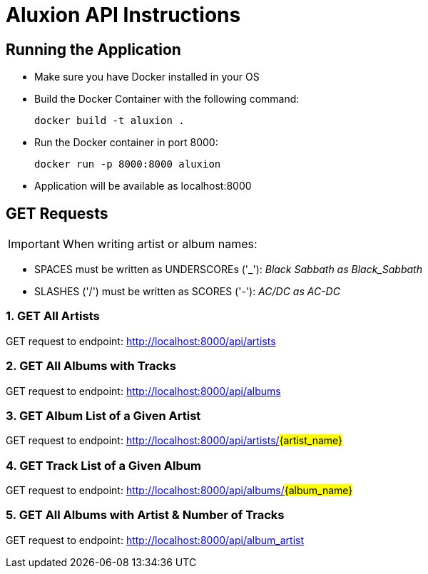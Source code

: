 = Aluxion API Instructions

== Running the Application

* Make sure you have Docker installed in your OS

* Build the Docker Container with the following command:
[source] 
docker build -t aluxion .

* Run the Docker container in port 8000:
[source]
docker run -p 8000:8000 aluxion

* Application will be available as localhost:8000


== GET Requests

IMPORTANT: When writing artist or album names:

* SPACES must be written as UNDERSCOREs ('pass:[_]'): _Black Sabbath as Black_Sabbath_
* SLASHES ('/') must be written as SCORES ('-'): _AC/DC as AC-DC_


=== 1. GET All Artists
GET request to endpoint: http://localhost:8000/api/artists

=== 2. GET All Albums with Tracks
GET request to endpoint: http://localhost:8000/api/albums

=== 3. GET Album List of a Given Artist
GET request to endpoint: http://localhost:8000/api/artists/#{artist_name}#

=== 4. GET Track List of a Given Album
GET request to endpoint: http://localhost:8000/api/albums/#{album_name}#

=== 5. GET All Albums with Artist & Number of Tracks
GET request to endpoint: http://localhost:8000/api/album_artist